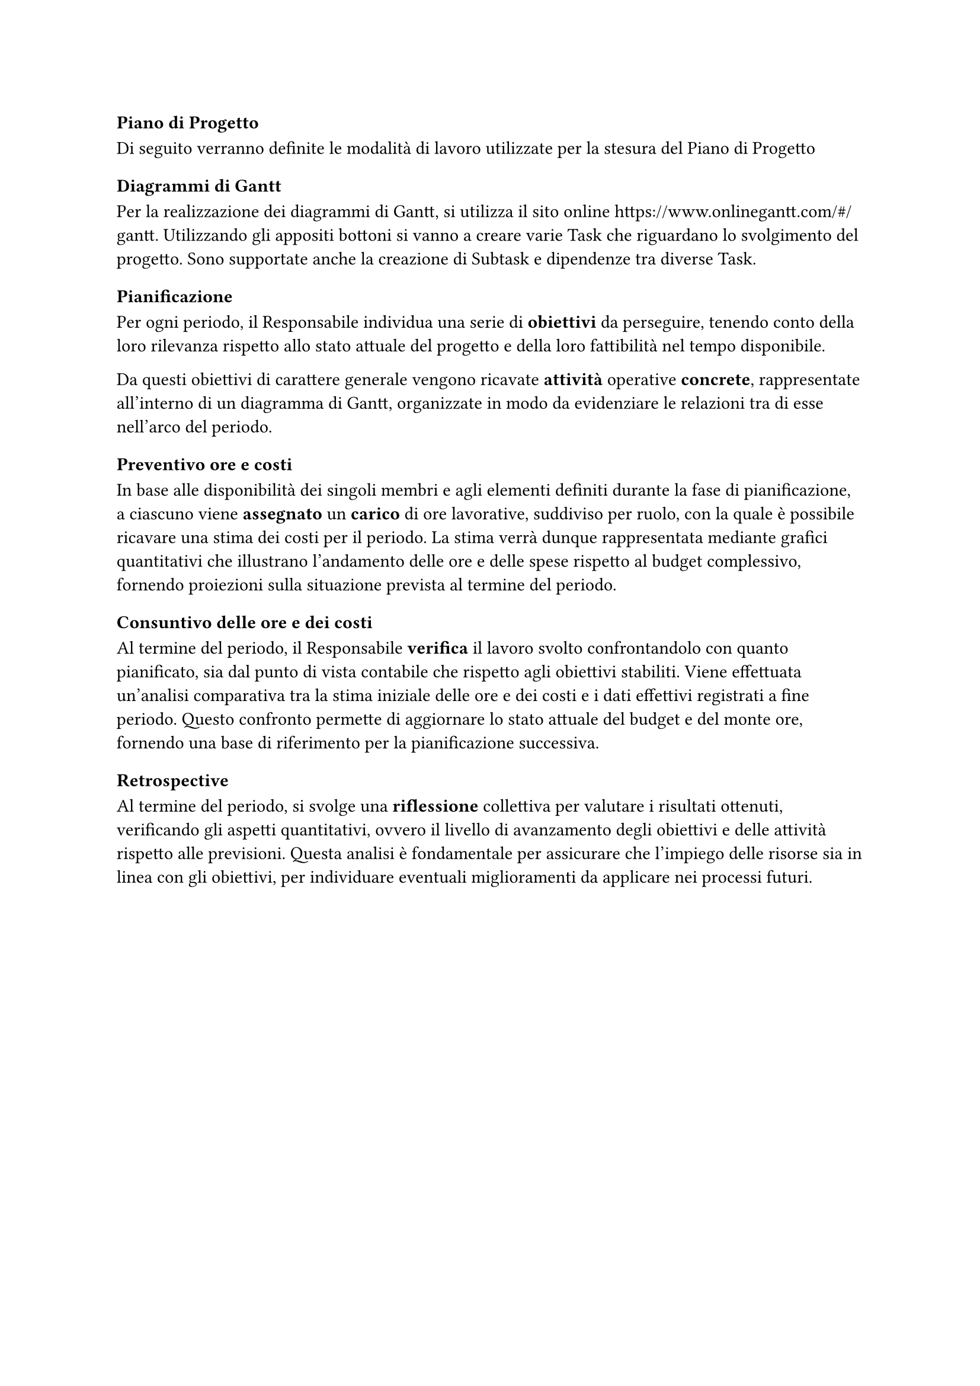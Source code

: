 === Piano di Progetto
Di seguito verranno definite le modalità di lavoro utilizzate per la stesura del Piano di Progetto

==== Diagrammi di Gantt
Per la realizzazione dei diagrammi di Gantt, si utilizza il sito online https://www.onlinegantt.com/#/gantt. Utilizzando gli appositi bottoni si vanno a creare varie Task che riguardano lo svolgimento del progetto. Sono supportate anche la creazione di Subtask e dipendenze tra diverse Task.

==== Pianificazione
Per ogni periodo, il Responsabile individua una serie di *obiettivi* da perseguire, tenendo conto della loro rilevanza rispetto allo stato attuale del progetto e della loro fattibilità nel tempo disponibile.

Da questi obiettivi di carattere generale vengono ricavate *attività* operative *concrete*, rappresentate all'interno di un diagramma di Gantt, organizzate in modo da evidenziare le relazioni tra di esse nell'arco del periodo.

==== Preventivo ore e costi

In base alle disponibilità dei singoli membri e agli elementi definiti durante la fase di pianificazione, a ciascuno viene *assegnato* un *carico* di ore lavorative, suddiviso per ruolo, con la quale è possibile ricavare una stima dei costi per il periodo. La stima verrà dunque rappresentata mediante grafici quantitativi che illustrano l'andamento delle ore e delle spese rispetto al budget complessivo, fornendo proiezioni sulla situazione prevista al termine del periodo.

====  Consuntivo delle ore e dei costi

Al termine del periodo, il Responsabile *verifica* il lavoro svolto confrontandolo con quanto pianificato, sia dal punto di vista contabile che rispetto agli obiettivi stabiliti. Viene effettuata un'analisi comparativa tra la stima iniziale delle ore e dei costi e i dati effettivi registrati a fine periodo. Questo confronto permette di aggiornare lo stato attuale del budget e del monte ore, fornendo una base di riferimento per la pianificazione successiva. 

==== Retrospective

Al termine del periodo, si svolge una *riflessione* collettiva per valutare i risultati ottenuti, verificando gli aspetti quantitativi, ovvero il livello di avanzamento degli obiettivi e delle attività rispetto alle previsioni.
Questa analisi è fondamentale per assicurare che l'impiego delle risorse sia in linea con gli obiettivi, per individuare eventuali miglioramenti da applicare nei processi futuri.